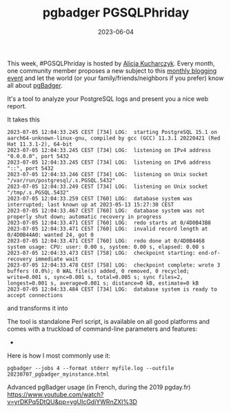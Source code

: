 #+TITLE: pgbadger PGSQLPhriday
#+DATE: 2023-06-04
#+TAGS[]: PostgreSQL, pgbadger, PGSQLPhriday

This week, #PGSQLPhriday is hosted by [[https://techcommunity.microsoft.com/t5/azure-database-for-postgresql/pgsql-phriday-010-you-re-invited-to-dive-into-the-world-of/ba-p/3859744][Alicja Kucharczyk]]. Every month, one community member proposes a new subject to this [[https://www.pgsqlphriday.com/][monthly blogging event]] and let the world (or your family/friends/neighbors  if you prefer) know all about [[https://pgbadger.darold.net/][pgBadger]].

It's a tool to analyze your PostgreSQL logs and present you a nice web report.

It takes this
#+begin_src
2023-07-05 12:04:33.245 CEST [734] LOG:  starting PostgreSQL 15.1 on aarch64-unknown-linux-gnu, compiled by gcc (GCC) 11.3.1 20220421 (Red Hat 11.3.1-2), 64-bit
2023-07-05 12:04:33.245 CEST [734] LOG:  listening on IPv4 address "0.0.0.0", port 5432
2023-07-05 12:04:33.245 CEST [734] LOG:  listening on IPv6 address "::", port 5432
2023-07-05 12:04:33.246 CEST [734] LOG:  listening on Unix socket "/var/run/postgresql/.s.PGSQL.5432"
2023-07-05 12:04:33.249 CEST [734] LOG:  listening on Unix socket "/tmp/.s.PGSQL.5432"
2023-07-05 12:04:33.259 CEST [760] LOG:  database system was interrupted; last known up at 2023-05-13 15:27:30 CEST
2023-07-05 12:04:33.467 CEST [760] LOG:  database system was not properly shut down; automatic recovery in progress
2023-07-05 12:04:33.471 CEST [760] LOG:  redo starts at 0/4D0B43B8
2023-07-05 12:04:33.471 CEST [760] LOG:  invalid record length at 0/4D0B44A0: wanted 24, got 0
2023-07-05 12:04:33.471 CEST [760] LOG:  redo done at 0/4D0B4468 system usage: CPU: user: 0.00 s, system: 0.00 s, elapsed: 0.00 s
2023-07-05 12:04:33.473 CEST [758] LOG:  checkpoint starting: end-of-recovery immediate wait
2023-07-05 12:04:33.478 CEST [758] LOG:  checkpoint complete: wrote 3 buffers (0.0%); 0 WAL file(s) added, 0 removed, 0 recycled; write=0.001 s, sync=0.001 s, total=0.005 s; sync files=2, longest=0.001 s, average=0.001 s; distance=0 kB, estimate=0 kB
2023-07-05 12:04:33.484 CEST [734] LOG:  database system is ready to accept connections
#+end_src

and transforms it into [[file:~/Git/e7e6.github.io/public/img/pgbadger_screenshot.png]]

The tool is standalone Perl script, is  available on all good platforms and comes with a truckload of command-line parameters and features:
- 



Here is how I most commonly use it:

#+begin_src
  pgbadger --jobs 4 --format stderr myfile.log --outfile 20230707_pgbadger_myinstance.html
#+end_src




Advanced pgBadger usage (in French, during the 2019 pgday.fr)
https://www.youtube.com/watch?v=yrDKPq5DtQU&pp=ygUIcGdiYWRnZXI%3D
